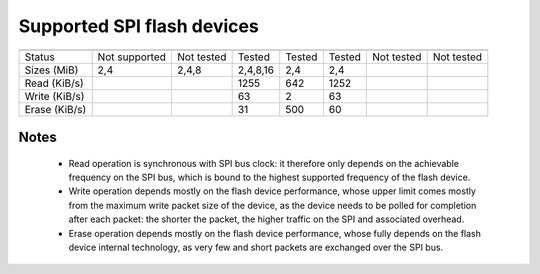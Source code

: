 
Supported SPI flash devices
===========================

============= ============= ========== ======== ====== ======= ========== ==========
              ATMEL         ATMEL      Macronix SST    Winbond EON        Numonix
              AT45          AT25       MX25D/E  SST25  W25Q    EN25Q      M25P
============= ============= ========== ======== ====== ======= ========== ==========
Status        Not supported Not tested Tested   Tested Tested  Not tested Not tested
------------- ------------- ---------- -------- ------ ------- ---------- ----------
Sizes (MiB)             2,4      2,4,8 2,4,8,16    2,4     2,4
------------- ------------- ---------- -------- ------ ------- ---------- ----------
Read (KiB/s)                               1255    642    1252
------------- ------------- ---------- -------- ------ ------- ---------- ----------
Write (KiB/s)                                63      2      63
------------- ------------- ---------- -------- ------ ------- ---------- ----------
Erase (KiB/s)                                31    500      60
============= ============= ========== ======== ====== ======= ========== ==========

Notes
~~~~~
 * Read operation is synchronous with SPI bus clock: it therefore only depends on
   the achievable frequency on the SPI bus, which is bound to the highest supported
   frequency of the flash device.
 * Write operation depends mostly on the flash device performance, whose upper
   limit comes mostly from the maximum write packet size of the device, as the device
   needs to be polled for completion after each packet: the shorter the packet,
   the higher traffic on the SPI and associated overhead.
 * Erase operation depends mostly on the flash device performance, whose fully 
   depends on the flash device internal technology, as very few and short packets
   are exchanged over the SPI bus.
